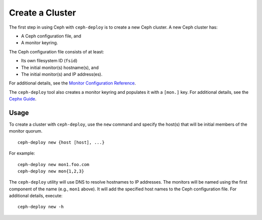 ==================
 Create a Cluster
==================

The first step in using Ceph with ``ceph-deploy`` is to create a new Ceph
cluster. A new Ceph cluster has:

- A Ceph configuration file, and
- A monitor keyring.

The Ceph configuration file consists of at least:

- Its own filesystem ID (``fsid``)
- The initial monitor(s) hostname(s), and
- The initial monitor(s) and IP address(es).

For additional details, see the `Monitor Configuration Reference`_.

The ``ceph-deploy`` tool also creates a monitor keyring and populates it with a
``[mon.]`` key.  For additional details, see the `Cephx Guide`_.


Usage
-----

To create a cluster with ``ceph-deploy``, use the ``new`` command and specify
the host(s) that will be initial members of the monitor quorum. ::

	ceph-deploy new {host [host], ...}

For example::

	ceph-deploy new mon1.foo.com
	ceph-deploy new mon{1,2,3}

The ``ceph-deploy`` utility will use DNS to resolve hostnames to IP
addresses.  The monitors will be named using the first component of
the name (e.g., ``mon1`` above).  It will add the specified host names
to the Ceph configuration file. For additional details, execute::

	ceph-deploy new -h


.. _Monitor Configuration Reference: ../../configuration/mon-config-ref
.. _Cephx Guide: ../../../dev/mon-bootstrap#secret-keys
